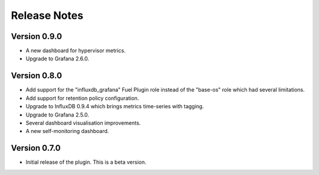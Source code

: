 .. _releases:

Release Notes
=============

Version 0.9.0
-------------

- A new dashboard for hypervisor metrics.
- Upgrade to Grafana 2.6.0.

Version 0.8.0
-------------

- Add support for the "influxdb_grafana" Fuel Plugin role instead of
  the "base-os" role which had several limitations.
- Add support for retention policy configuration.
- Upgrade to InfluxDB 0.9.4 which brings metrics time-series with tagging.
- Upgrade to Grafana 2.5.0.
- Several dashboard visualisation improvements.
- A new self-monitoring dashboard.

Version 0.7.0
-------------

- Initial release of the plugin. This is a beta version.
